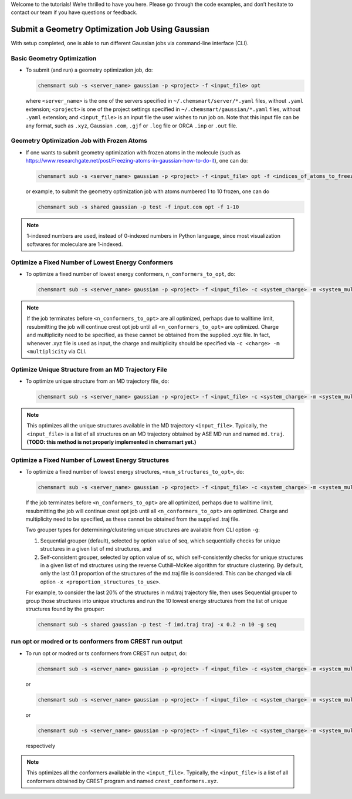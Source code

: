 
Welcome to the tutorials! We’re thrilled to have you here. Please go through the code examples, and don’t hesitate to contact our team if you have questions or feedback.

Submit a Geometry Optimization Job Using Gaussian
-------------------------------------------------
With setup completed, one is able to run different Gaussian jobs via command-line interface (CLI).

Basic Geometry Optimization
^^^^^^^^^^^^^^^^^^^^^^^^^^^

*   To submit (and run) a geometry optimization job, do:

    .. code-block:: console

        chemsmart sub -s <server_name> gaussian -p <project> -f <input_file> opt

    where ``<server_name>`` is the one of the servers specified in ``~/.chemsmart/server/*.yaml`` files, without ``.yaml`` extension; ``<project>`` is one of the project settings specified in ``~/.chemsmart/gaussian/*.yaml`` files, without ``.yaml`` extension; and ``<input_file>`` is an input file the user wishes to run job on. Note that this input file can be any format, such as ``.xyz``, Gaussian ``.com``, ``.gjf`` or ``.log`` file or ORCA ``.inp`` or ``.out`` file.

Geometry Optimization Job with Frozen Atoms
^^^^^^^^^^^^^^^^^^^^^^^^^^^^^^^^^^^^^^^^^^^

*   If one wants to submit geometry optimization with frozen atoms in the molecule (such as https://www.researchgate.net/post/Freezing-atoms-in-gaussian-how-to-do-it), one can do:

    .. code-block:: console

        chemsmart sub -s <server_name> gaussian -p <project> -f <input_file> opt -f <indices_of_atoms_to_freeze>

    or example, to submit the geometry optimization job with atoms numbered 1 to 10 frozen, one can do

    .. code-block:: console

        chemsmart sub -s shared gaussian -p test -f input.com opt -f 1-10

.. Note::

    1-indexed numbers are used, instead of 0-indexed numbers in Python language, since most visualization softwares for moleculare are 1-indexed.

Optimize a Fixed Number of Lowest Energy Conformers
^^^^^^^^^^^^^^^^^^^^^^^^^^^^^^^^^^^^^^^^^^^^^^^^^^^

*   To optimize a fixed number of lowest energy conformers, ``n_conformers_to_opt``, do:

    .. code-block:: console

        chemsmart sub -s <server_name> gaussian -p <project> -f <input_file> -c <system_charge> -m <system_multiplicity> crest -j opt -n <n_conformers_to_opt>

.. note::

    If the job terminates before ``<n_conformers_to_opt>`` are all optimized, perhaps due to walltime limit, resubmitting the job will continue crest opt job until all ``<n_conformers_to_opt>`` are optimized. Charge and multiplicity need to be specified, as these cannot be obtained from the supplied .xyz file. In fact, whenever .xyz file is used as input, the charge and multiplicity should be specified via ``-c <charge> -m <multiplicity`` via CLI.

Optimize Unique Structure from an MD Trajectory File
^^^^^^^^^^^^^^^^^^^^^^^^^^^^^^^^^^^^^^^^^^^^^^^^^^^^

*   To optimize unique structure from an MD trajectory file, do:

    .. code-block:: console

        chemsmart sub -s <server_name> gaussian -p <project> -f <input_file> -c <system_charge> -m <system_multiplicity> traj

.. note::

    This optimizes all the unique structures available in the MD trajectory ``<input_file>``. Typically, the ``<input_file>`` is a list of all structures on an MD trajectory obtained by ASE MD run and named ``md.traj``. **(TODO: this method is not properly implemented in chemsmart yet.)**

Optimize a Fixed Number of Lowest Energy Structures
^^^^^^^^^^^^^^^^^^^^^^^^^^^^^^^^^^^^^^^^^^^^^^^^^^^

*   To optimize a fixed number of lowest energy structures, ``<num_structures_to_opt>``, do:

    .. code-block:: console

        chemsmart sub -s <server_name> gaussian -p <project> -f <input_file> -c <system_charge> -m <system_multiplicity> traj -n <n_conformers_to_opt>


    If the job terminates before ``<n_conformers_to_opt>`` are all optimized, perhaps due to walltime limit, resubmitting the job will continue crest opt job until all ``<n_conformers_to_opt>`` are optimized. Charge and multiplicity need to be specified, as these cannot be obtained from the supplied .traj file.

    Two grouper types for determining/clustering unique structures are available from CLI option ``-g``:

    1. Sequential grouper (default), selected by option value of seq, which sequentially checks for unique structures in a given list of md structures, and

    2. Self-consistent grouper, selected by option value of sc, which self-consistently checks for unique structures in a given list of md structures using the reverse Cuthill–McKee algorithm for structure clustering. By default, only the last 0.1 proportion of the structures of the md.traj file is considered. This can be changed via cli option ``-x <proportion_structures_to_use>``.

    For example, to consider the last 20% of the structures in md.traj trajectory file, then uses Sequential grouper to group those structures into unique structures and run the 10 lowest energy structures from the list of unique structures found by the grouper:

    .. code-block:: console

        chemsmart sub -s shared gaussian -p test -f imd.traj traj -x 0.2 -n 10 -g seq

run opt or modred or ts conformers from CREST run output
^^^^^^^^^^^^^^^^^^^^^^^^^^^^^^^^^^^^^^^^^^^^^^^^^^^^^^^^

*   To run opt or modred or ts conformers from CREST run output, do:

    .. code-block:: console

        chemsmart sub -s <server_name> gaussian -p <project> -f <input_file> -c <system_charge> -m <system_multiplicity> crest -j opt

    or

    .. code-block:: console

        chemsmart sub -s <server_name> gaussian -p <project> -f <input_file> -c <system_charge> -m <system_multiplicity> crest -j modred -c [1,4]

    or

    .. code-block:: console

        chemsmart sub -s <server_name> gaussian -p <project> -f <input_file> -c <system_charge> -m <system_multiplicity> crest -j ts

    respectively

.. note::

    This optimizes all the conformers available in the ``<input_file>``. Typically, the ``<input_file>`` is a list of all conformers obtained by CREST program and named ``crest_conformers.xyz``.

